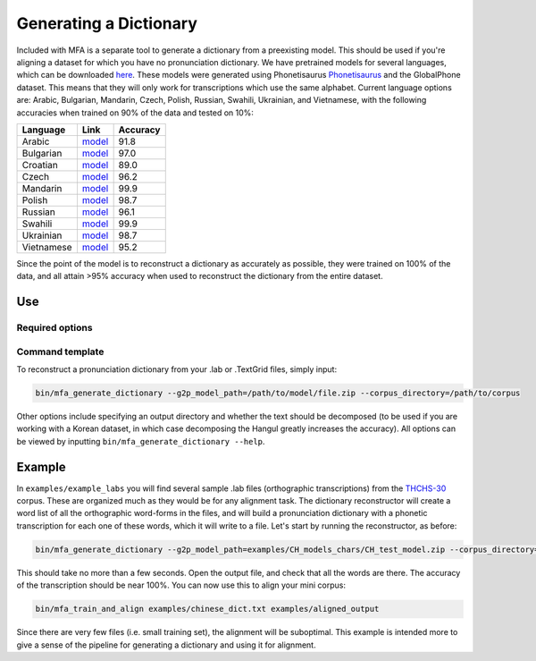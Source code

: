 .. _dict_generating:

.. _`THCHS-30`: http://www.openslr.org/18/
.. _`Phonetisaurus`: https://github.com/AdolfVonKleist/Phonetisaurus


***********************
Generating a Dictionary
***********************


Included with MFA is a separate tool to generate a dictionary from a preexisting model. This should be used if you're
aligning a dataset for which you have no pronunciation dictionary. We have pretrained models for several languages,
which can be downloaded `here <http://mlmlab.org/mfa/>`_. These models were generated using Phonetisaurus
`Phonetisaurus`_ and the GlobalPhone dataset. This  means that they will only work for transcriptions which use the same
alphabet. Current language options are: Arabic, Bulgarian, Mandarin, Czech, Polish, Russian, Swahili, Ukrainian,
and Vietnamese, with the following accuracies when trained on 90% of the data and tested on 10%:

+----------------------+--------------------------------------------------------------------+----------+
| Language             | Link                                                               | Accuracy |
+======================+====================================================================+==========+
| Arabic               | `model <http://mlmlab.org/mfa/pretrained/g2p/arabic_g2p.zip>`_     | 91.8     |  
+----------------------+--------------------------------------------------------------------+----------+
| Bulgarian            | `model <http://mlmlab.org/mfa/pretrained/g2p/bulgarian_g2p.zip>`_  |   97.0   |
+----------------------+--------------------------------------------------------------------+----------+
| Croatian             | `model <http://mlmlab.org/mfa/pretrained/g2p/croatian_g2p.zip>`_   |   89.0   |
+----------------------+--------------------------------------------------------------------+----------+
| Czech                | `model <http://mlmlab.org/mfa/pretrained/g2p/czech_g2p.zip>`_      |   96.2   |
+----------------------+--------------------------------------------------------------------+----------+
| Mandarin             | `model <http://mlmlab.org/mfa/pretrained/g2p/mandarin_g2p.zip>`_   |   99.9   |
+----------------------+--------------------------------------------------------------------+----------+
| Polish               | `model <http://mlmlab.org/mfa/pretrained/g2p/polish_g2p.zip>`_     |   98.7   |
+----------------------+--------------------------------------------------------------------+----------+
| Russian              | `model <http://mlmlab.org/mfa/pretrained/g2p/russian_g2p.zip>`_    |   96.1   |
+----------------------+--------------------------------------------------------------------+----------+
| Swahili              | `model <http://mlmlab.org/mfa/pretrained/g2p/swahili_g2p.zip>`_    |   99.9   |
+----------------------+--------------------------------------------------------------------+----------+
| Ukrainian            | `model <http://mlmlab.org/mfa/pretrained/g2p/ukrainian_g2p.zip>`_  |   98.7   |
+----------------------+--------------------------------------------------------------------+----------+
| Vietnamese           | `model <http://mlmlab.org/mfa/pretrained/g2p/vietnamese_g2p.zip>`_ |   95.2   |
+----------------------+--------------------------------------------------------------------+----------+


Since the point of the model is to reconstruct a dictionary as accurately as possible, they were trained on 100% of the data, and all attain >95% accuracy when used to reconstruct the dictionary from the entire dataset.

Use
===

Required options
----------------
.. cmdoption:: g2p_model_path PATH

   The user inputs the path to generated models or pre-existing ones downloaded from `here <http://mlmlab.org/mfa/>`_

.. cmdoption:: corpus_directory PATH

   The user specifies the path to the directory containing the transcriptions (whether they are .lab or .TextGrid)

Command template 
----------------
To reconstruct a pronunciation dictionary from your .lab or .TextGrid files, simply input:

.. code-block:: bash

    bin/mfa_generate_dictionary --g2p_model_path=/path/to/model/file.zip --corpus_directory=/path/to/corpus

Other options include specifying an output directory and whether the text should be decomposed (to be used if you are
working with a Korean dataset, in which case decomposing the Hangul greatly increases the accuracy). All options can be
viewed by inputting ``bin/mfa_generate_dictionary --help``.


Example
=======

In ``examples/example_labs`` you will find several sample .lab files (orthographic transcriptions)
from the `THCHS-30`_ corpus. These are organized much as they would be for any alignment task. The dictionary reconstructor will
create a word list of all the orthographic word-forms in the files, and will build a pronunciation dictionary with a
phonetic transcription for each one of these words, which it will write to a file. Let's start by running the reconstructor, as before:

.. code-block:: bash

   bin/mfa_generate_dictionary --g2p_model_path=examples/CH_models_chars/CH_test_model.zip --corpus_directory=examples/CH --output_path=chinese_dict.txt

This should take no more than a few seconds. Open the output file, and check that all the words are there. The accuracy
of the transcription should be near 100%. You can now use this to align your mini corpus:

.. code-block:: bash

   bin/mfa_train_and_align examples/chinese_dict.txt examples/aligned_output

Since there are very few files (i.e. small training set), the alignment will be suboptimal. This example is intended more
to give a sense of the pipeline for generating a dictionary and using it for alignment.





